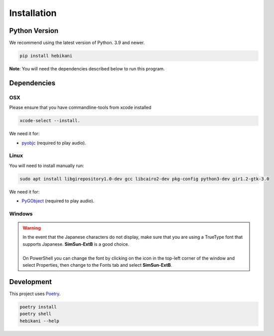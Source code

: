 Installation
============

Python Version
--------------

We recommend using the latest version of Python. 3.9 and newer.

.. code-block:: bash

    pip install hebikani


**Note**: You will need the dependencies described below to run this program.

Dependencies
------------

OSX
~~~

Please ensure that you have commandline-tools from xcode installed

.. code-block:: bash

    xcode-select --install.

We need it for:

* `pyobjc`_ (required to play audio).

.. _pyobjc: https://pypi.org/project/pyobjc/

Linux
~~~~~

You will need to install manually run:

.. code-block:: bash

    sudo apt install libgirepository1.0-dev gcc libcairo2-dev pkg-config python3-dev gir1.2-gtk-3.0

We need it for:

* `PyGObject`_ (required to play audio).

.. _PyGObject: https://pypi.org/project/pygobject/


Windows
~~~~~~~

.. warning::

    | In the event that the Japanese characters do not display, make sure that you are using a TrueType font that supports Japanese. **SimSun-ExtB** is a good choice.
    |
    | On PowerShell you can change the font by clicking on the icon in the top-left corner of the window and select Properties, then change to the Fonts tab and select **SimSun-ExtB**.


Development
-----------

This project uses `Poetry <https://python-poetry.org/docs/>`_.

.. code-block:: bash

    poetry install
    poetry shell
    hebikani --help
